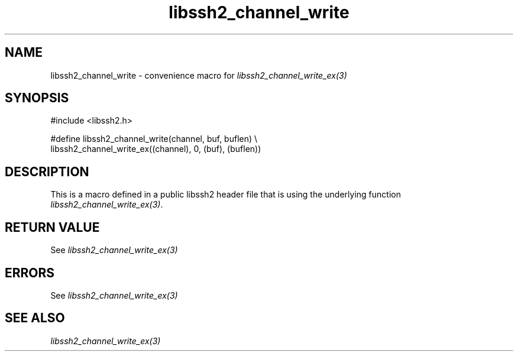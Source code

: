 .\" $Id: template.3,v 1.4 2007/06/13 16:41:33 jehousley Exp $
.\"
.TH libssh2_channel_write 3 "20 Feb 2010" "libssh2 1.2.4" "libssh2 manual"
.SH NAME
libssh2_channel_write - convenience macro for \fIlibssh2_channel_write_ex(3)\fP
.SH SYNOPSIS
.nf
#include <libssh2.h>

#define libssh2_channel_write(channel, buf, buflen) \\
  libssh2_channel_write_ex((channel), 0, (buf), (buflen))
.SH DESCRIPTION
This is a macro defined in a public libssh2 header file that is using the
underlying function \fIlibssh2_channel_write_ex(3)\fP.
.SH RETURN VALUE
See \fIlibssh2_channel_write_ex(3)\fP
.SH ERRORS
See \fIlibssh2_channel_write_ex(3)\fP
.SH SEE ALSO
.BR \fIlibssh2_channel_write_ex(3)\fP
